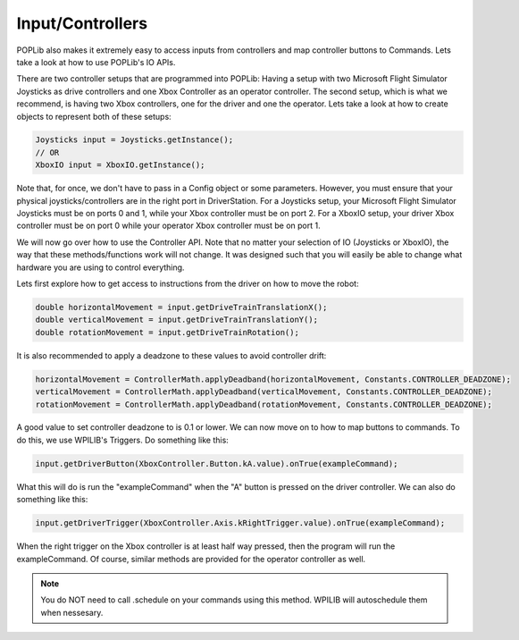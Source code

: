 Input/Controllers
=================

POPLib also makes it extremely easy to access inputs from controllers and map controller 
buttons to Commands. Lets take a look at how to use POPLib's IO APIs.

There are two controller setups that are programmed into POPLib: Having a setup with two 
Microsoft Flight Simulator Joysticks as drive controllers and one Xbox Controller as an 
operator controller. The second setup, which is what we recommend, is having two Xbox 
controllers, one for the driver and one the operator. Lets take a look at how to create 
objects to represent both of these setups:

.. code-block:: java

    Joysticks input = Joysticks.getInstance();
    // OR
    XboxIO input = XboxIO.getInstance();

Note that, for once, we don't have to pass in a Config object or some parameters. However, 
you must ensure that your physical joysticks/controllers are in the right port in DriverStation. 
For a Joysticks setup, your Microsoft Flight Simulator Joysticks must be on ports 0 and 1, 
while your Xbox controller must be on port 2. For a XboxIO setup, your driver Xbox controller 
must be on port 0 while your operator Xbox controller must be on port 1.

We will now go over how to use the Controller API. Note that no matter your selection of IO 
(Joysticks or XboxIO), the way that these methods/functions work will not change. It was 
designed such that you will easily be able to change what hardware you are using to control 
everything.

Lets first explore how to get access to instructions from the driver on how to move the robot:

.. code-block:: java

    double horizontalMovement = input.getDriveTrainTranslationX();
    double verticalMovement = input.getDriveTrainTranslationY();
    double rotationMovement = input.getDriveTrainRotation();

It is also recommended to apply a deadzone to these values to avoid controller drift:

.. code-block:: java

    horizontalMovement = ControllerMath.applyDeadband(horizontalMovement, Constants.CONTROLLER_DEADZONE);
    verticalMovement = ControllerMath.applyDeadband(verticalMovement, Constants.CONTROLLER_DEADZONE);
    rotationMovement = ControllerMath.applyDeadband(rotationMovement, Constants.CONTROLLER_DEADZONE);

A good value to set controller deadzone to is 0.1 or lower. We can now move on to how to map 
buttons to commands. To do this, we use WPILIB's Triggers. Do something like this:

.. code-block:: java

    input.getDriverButton(XboxController.Button.kA.value).onTrue(exampleCommand);

What this will do is run the "exampleCommand" when the "A" button is pressed on the driver 
controller. We can also do something like this:

.. code-block:: java

    input.getDriverTrigger(XboxController.Axis.kRightTrigger.value).onTrue(exampleCommand);

When the right trigger on the Xbox controller is at least half way pressed, then the program 
will run the exampleCommand. Of course, similar methods are provided for the operator controller 
as well.

.. note:: 

    You do NOT need to call .schedule on your commands using this method. WPILIB will autoschedule 
    them when nessesary.